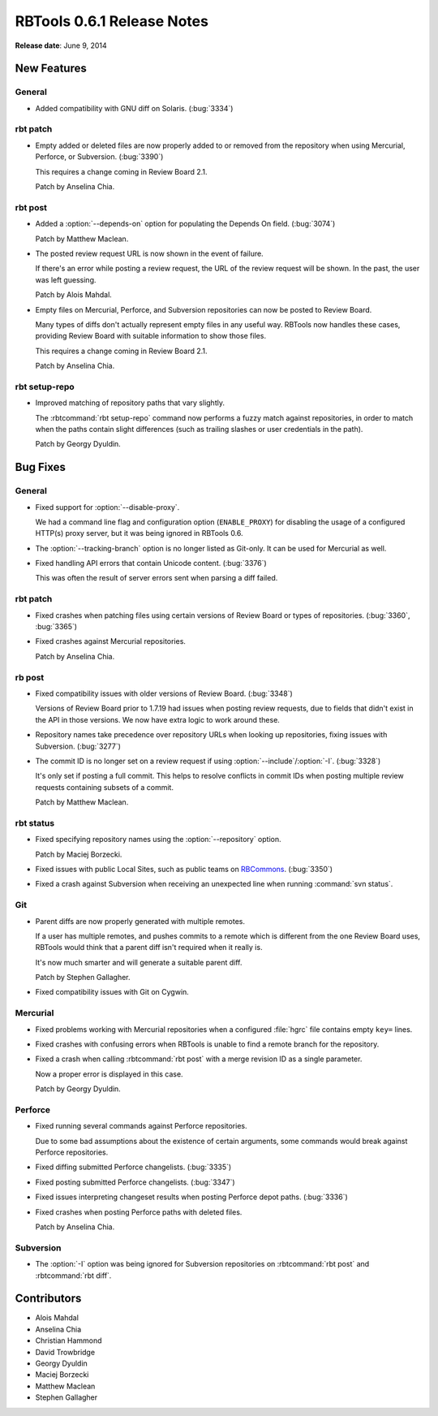 .. default-intersphinx:: rbt0.6


===========================
RBTools 0.6.1 Release Notes
===========================

**Release date**: June 9, 2014


New Features
============

General
-------

* Added compatibility with GNU diff on Solaris. (:bug:`3334`)


rbt patch
---------

* Empty added or deleted files are now properly added to or removed from
  the repository when using Mercurial, Perforce, or Subversion. (:bug:`3390`)

  This requires a change coming in Review Board 2.1.

  Patch by Anselina Chia.


rbt post
--------

.. program:: rbt post

* Added a :option:`--depends-on` option for populating the Depends On field.
  (:bug:`3074`)

  Patch by Matthew Maclean.

* The posted review request URL is now shown in the event of failure.

  If there's an error while posting a review request, the URL of the
  review request will be shown. In the past, the user was left guessing.

  Patch by Alois Mahdal.

* Empty files on Mercurial, Perforce, and Subversion repositories can now
  be posted to Review Board.

  Many types of diffs don't actually represent empty files in any useful
  way. RBTools now handles these cases, providing Review Board with
  suitable information to show those files.

  This requires a change coming in Review Board 2.1.

  Patch by Anselina Chia.


rbt setup-repo
--------------

* Improved matching of repository paths that vary slightly.

  The :rbtcommand:`rbt setup-repo` command now performs a fuzzy match against
  repositories, in order to match when the paths contain slight differences
  (such as trailing slashes or user credentials in the path).

  Patch by Georgy Dyuldin.


Bug Fixes
=========

General
-------

* Fixed support for :option:`--disable-proxy`.

  We had a command line flag and configuration option (``ENABLE_PROXY``)
  for disabling the usage of a configured HTTP(s) proxy server, but it was
  being ignored in RBTools 0.6.

* The :option:`--tracking-branch` option is no longer listed as Git-only.
  It can be used for Mercurial as well.

* Fixed handling API errors that contain Unicode content. (:bug:`3376`)

  This was often the result of server errors sent when parsing a diff
  failed.


rbt patch
---------

* Fixed crashes when patching files using certain versions of Review Board
  or types of repositories. (:bug:`3360`, :bug:`3365`)

* Fixed crashes against Mercurial repositories.

  Patch by Anselina Chia.


rb post
-------

.. program:: rbt post

* Fixed compatibility issues with older versions of Review Board.
  (:bug:`3348`)

  Versions of Review Board prior to 1.7.19 had issues when posting review
  requests, due to fields that didn't exist in the API in those versions.
  We now have extra logic to work around these.

* Repository names take precedence over repository URLs when looking up
  repositories, fixing issues with Subversion. (:bug:`3277`)

* The commit ID is no longer set on a review request if using
  :option:`--include`/:option:`-I`. (:bug:`3328`)

  It's only set if posting a full commit. This helps to resolve conflicts
  in commit IDs when posting multiple review requests containing subsets of
  a commit.

  Patch by Matthew Maclean.


rbt status
----------

.. program:: rbt status

* Fixed specifying repository names using the :option:`--repository` option.

  Patch by Maciej Borzecki.

* Fixed issues with public Local Sites, such as public teams on
  RBCommons_. (:bug:`3350`)

.. _RBCommons: https://rbcommons.com

* Fixed a crash against Subversion when receiving an unexpected line when
  running :command:`svn status`.


Git
---

* Parent diffs are now properly generated with multiple remotes.

  If a user has multiple remotes, and pushes commits to a remote which is
  different from the one Review Board uses, RBTools would think that a parent
  diff isn't required when it really is.

  It's now much smarter and will generate a suitable parent diff.

  Patch by Stephen Gallagher.

* Fixed compatibility issues with Git on Cygwin.


Mercurial
---------

* Fixed problems working with Mercurial repositories when a configured
  :file:`hgrc` file contains empty ``key=`` lines.

* Fixed crashes with confusing errors when RBTools is unable to find a
  remote branch for the repository.

* Fixed a crash when calling :rbtcommand:`rbt post` with a merge
  revision ID as a single parameter.

  Now a proper error is displayed in this case.

  Patch by Georgy Dyuldin.


Perforce
--------

* Fixed running several commands against Perforce repositories.

  Due to some bad assumptions about the existence of certain arguments,
  some commands would break against Perforce repositories.

* Fixed diffing submitted Perforce changelists. (:bug:`3335`)

* Fixed posting submitted Perforce changelists. (:bug:`3347`)

* Fixed issues interpreting changeset results when posting Perforce depot
  paths. (:bug:`3336`)

* Fixed crashes when posting Perforce paths with deleted files.

  Patch by Anselina Chia.


Subversion
----------

.. program:: rbt post

* The :option:`-I` option was being ignored for Subversion repositories on
  :rbtcommand:`rbt post` and :rbtcommand:`rbt diff`.


Contributors
============

* Alois Mahdal
* Anselina Chia
* Christian Hammond
* David Trowbridge
* Georgy Dyuldin
* Maciej Borzecki
* Matthew Maclean
* Stephen Gallagher
